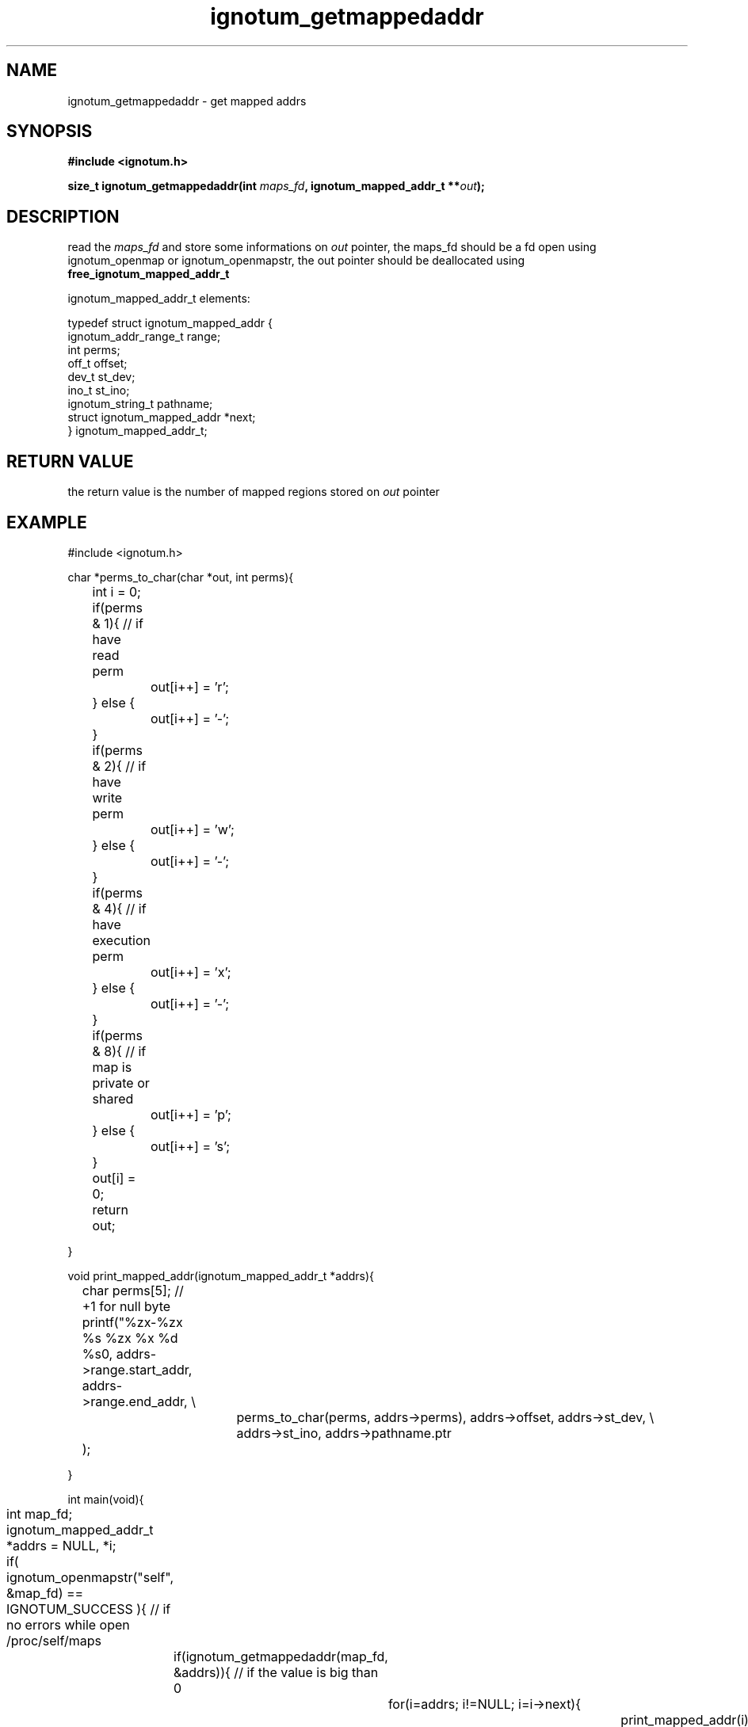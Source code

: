 .TH ignotum_getmappedaddr 3 "09 May 2016" "Library" "libignotum man page"
.SH NAME
ignotum_getmappedaddr - get mapped addrs
.SH SYNOPSIS
.B #include <ignotum.h>
.sp
.BI "size_t ignotum_getmappedaddr(int " maps_fd ", ignotum_mapped_addr_t **" out );
.SH DESCRIPTION

read the \fImaps_fd\fR and store some informations on \fIout\fR pointer, the maps_fd should
be a fd open using ignotum_openmap or ignotum_openmapstr, the out pointer should be deallocated using \fBfree_ignotum_mapped_addr_t\fR

.nf
ignotum_mapped_addr_t elements:

typedef struct ignotum_mapped_addr {
    ignotum_addr_range_t range;
    int perms;
    off_t offset;
    dev_t st_dev;
    ino_t st_ino;
    ignotum_string_t pathname;
    struct ignotum_mapped_addr *next;
} ignotum_mapped_addr_t;

.ni


.SH RETURN VALUE
the return value is the number of mapped regions stored on \fIout\fR pointer

.SH EXAMPLE
.nf
#include <ignotum.h>


char *perms_to_char(char *out, int perms){
	int i = 0;

	if(perms & 1){ // if have read perm
		out[i++] = 'r';
	} else {
		out[i++] = '-';
	}

	if(perms & 2){ // if have write perm
		out[i++] = 'w';
	} else {
		out[i++] = '-';
	}

	if(perms & 4){ // if have execution perm
		out[i++] = 'x';
	} else {
		out[i++] = '-';
	}

	if(perms & 8){ // if map is private or shared
		out[i++] = 'p';
	} else {
		out[i++] = 's';
	}

	out[i] = 0;


	return out;


}


void print_mapped_addr(ignotum_mapped_addr_t *addrs){
	char perms[5]; // +1 for null byte
	printf("%zx-%zx %s %zx %x %d %s\n", addrs->range.start_addr, addrs->range.end_addr, \\
			perms_to_char(perms, addrs->perms), addrs->offset, addrs->st_dev, \\
			addrs->st_ino, addrs->pathname.ptr
	);

}

int main(void){
	int map_fd;
	ignotum_mapped_addr_t *addrs = NULL, *i;

	if( ignotum_openmapstr("self", &map_fd) == IGNOTUM_SUCCESS ){ // if no errors while open /proc/self/maps
		if(ignotum_getmappedaddr(map_fd, &addrs)){ // if the value is big than 0
			for(i=addrs; i!=NULL; i=i->next){
				print_mapped_addr(i); // print the elements of list
			}


			free_ignotum_mapped_addr_t(&addrs); // will free the linked list, and set the pointer value to NULL, to evite wild pointers

		}

		close(map_fd);
	}


}

.ni

Running:

.nf
$ ./example-getmappedaddr
400000-401000 r-xp 0 24 13895108 /tmp/a.out
600000-601000 r--p 0 24 13895108 /tmp/a.out
601000-602000 rw-p 1000 24 13895108 /tmp/a.out
704000-725000 rw-p 0 0 0 [heap]
7f320fb43000-7f320fcf6000 r-xp 0 fd01 2104056 /usr/lib64/libc-2.20.so
7f320fcf6000-7f320fef6000 ---p 1b3000 fd01 2104056 /usr/lib64/libc-2.20.so
7f320fef6000-7f320fefa000 r--p 1b3000 fd01 2104056 /usr/lib64/libc-2.20.so
7f320fefa000-7f320fefc000 rw-p 1b7000 fd01 2104056 /usr/lib64/libc-2.20.so
7f320fefc000-7f320ff00000 rw-p 0 0 0 (null)
7f320ff00000-7f320ff02000 r-xp 0 fd01 2109684 /usr/lib64/libignotum.so
7f320ff02000-7f3210102000 ---p 2000 fd01 2109684 /usr/lib64/libignotum.so
7f3210102000-7f3210103000 r--p 2000 fd01 2109684 /usr/lib64/libignotum.so
7f3210103000-7f3210104000 rw-p 3000 fd01 2109684 /usr/lib64/libignotum.so
7f3210104000-7f3210125000 r-xp 0 fd01 2107170 /usr/lib64/ld-2.20.so
7f32102f1000-7f32102f4000 rw-p 0 0 0 (null)
7f3210324000-7f3210325000 rw-p 0 0 0 (null)
7f3210325000-7f3210326000 r--p 21000 fd01 2107170 /usr/lib64/ld-2.20.so
7f3210326000-7f3210327000 rw-p 22000 fd01 2107170 /usr/lib64/ld-2.20.so
7f3210327000-7f3210328000 rw-p 0 0 0 (null)
7ffe2dbcd000-7ffe2dbee000 rw-p 0 0 0 [stack]
7ffe2dbf0000-7ffe2dbf2000 r--p 0 0 0 [vvar]
7ffe2dbf2000-7ffe2dbf4000 r-xp 0 0 0 [vdso]
ffffffffff600000-ffffffffff601000 r-xp 0 0 0 [vsyscall]
.ni


.SH SEE ALSO
\fBignotum_openmap\fR(3), \fBignotum_openmapstr\fR(3), \fBproc\fR(5), \fBignotum_structures\fR(3)

